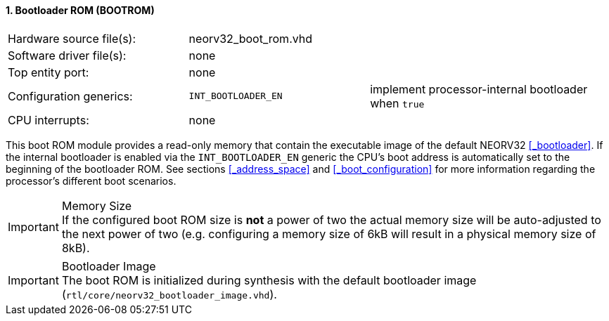 <<<
:sectnums:
==== Bootloader ROM (BOOTROM)

[cols="<3,<3,<4"]
[frame="topbot",grid="none"]
|=======================
| Hardware source file(s): | neorv32_boot_rom.vhd | 
| Software driver file(s): | none                 | 
| Top entity port:         | none                 | 
| Configuration generics:  | `INT_BOOTLOADER_EN`  | implement processor-internal bootloader when `true`
| CPU interrupts:          | none                 | 
|=======================

This boot ROM module provides a read-only memory that contain the executable image of the default NEORV32
<<_bootloader>>. If the internal bootloader is enabled via the `INT_BOOTLOADER_EN` generic the CPU's boot address
is automatically set to the beginning of the bootloader ROM. See sections <<_address_space>> and
<<_boot_configuration>> for more information regarding the processor's different boot scenarios.

.Memory Size
[IMPORTANT]
If the configured boot ROM size is **not** a power of two the actual memory size will be auto-adjusted to
the next power of two (e.g. configuring a memory size of 6kB will result in a physical memory size of 8kB).

.Bootloader Image
[IMPORTANT]
The boot ROM is initialized during synthesis with the default bootloader image
(`rtl/core/neorv32_bootloader_image.vhd`).
